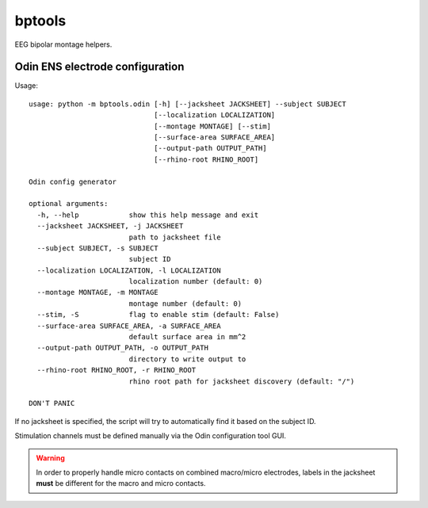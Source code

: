 bptools
=======

.. image:: https://travis-ci.org/pennmem/bptools.svg?branch=master
    :target: https://travis-ci.org/pennmem/bptools

.. image:: https://codecov.io/gh/pennmem/bptools/branch/master/graph/badge.svg
  :target: https://codecov.io/gh/pennmem/bptools

EEG bipolar montage helpers.


Odin ENS electrode configuration
--------------------------------

Usage::

    usage: python -m bptools.odin [-h] [--jacksheet JACKSHEET] --subject SUBJECT
                                  [--localization LOCALIZATION]
                                  [--montage MONTAGE] [--stim]
                                  [--surface-area SURFACE_AREA]
                                  [--output-path OUTPUT_PATH]
                                  [--rhino-root RHINO_ROOT]

    Odin config generator

    optional arguments:
      -h, --help            show this help message and exit
      --jacksheet JACKSHEET, -j JACKSHEET
                            path to jacksheet file
      --subject SUBJECT, -s SUBJECT
                            subject ID
      --localization LOCALIZATION, -l LOCALIZATION
                            localization number (default: 0)
      --montage MONTAGE, -m MONTAGE
                            montage number (default: 0)
      --stim, -S            flag to enable stim (default: False)
      --surface-area SURFACE_AREA, -a SURFACE_AREA
                            default surface area in mm^2
      --output-path OUTPUT_PATH, -o OUTPUT_PATH
                            directory to write output to
      --rhino-root RHINO_ROOT, -r RHINO_ROOT
                            rhino root path for jacksheet discovery (default: "/")

    DON'T PANIC

If no jacksheet is specified, the script will try to automatically find it based
on the subject ID.

Stimulation channels must be defined manually via the Odin configuration tool
GUI.

.. warning::

    In order to properly handle micro contacts on combined macro/micro
    electrodes, labels in the jacksheet **must** be different for the macro and
    micro contacts.
